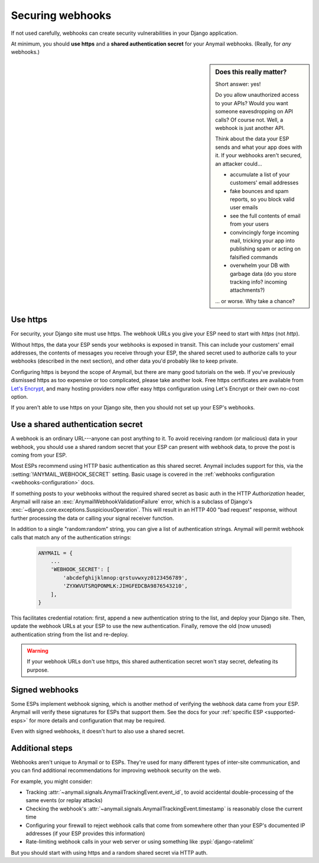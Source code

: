 .. _securing-webhooks:

Securing webhooks
=================

If not used carefully, webhooks can create security vulnerabilities
in your Django application.

At minimum, you should **use https** and a **shared authentication secret**
for your Anymail webhooks. (Really, for *any* webhooks.)


.. sidebar:: Does this really matter?

    Short answer: yes!

    Do you allow unauthorized access to your APIs? Would you want
    someone eavesdropping on API calls? Of course not. Well, a webhook
    is just another API.

    Think about the data your ESP sends and what your app does with it.
    If your webhooks aren't secured, an attacker could...

    * accumulate a list of your customers' email addresses
    * fake bounces and spam reports, so you block valid user emails
    * see the full contents of email from your users
    * convincingly forge incoming mail, tricking your app into publishing
      spam or acting on falsified commands
    * overwhelm your DB with garbage data (do you store tracking info?
      incoming attachments?)

    ... or worse. Why take a chance?


Use https
---------

For security, your Django site must use https. The webhook URLs you
give your ESP need to start with *https* (not *http*).

Without https, the data your ESP sends your webhooks is exposed in transit.
This can include your customers' email addresses, the contents of messages
you receive through your ESP, the shared secret used to authorize calls
to your webhooks (described in the next section), and other data you'd
probably like to keep private.

Configuring https is beyond the scope of Anymail, but there are many good
tutorials on the web. If you've previously dismissed https as too expensive
or too complicated, please take another look. Free https certificates are
available from `Let's Encrypt`_, and many hosting providers now offer easy
https configuration using Let's Encrypt or their own no-cost option.

If you aren't able to use https on your Django site, then you should
not set up your ESP's webhooks.

.. _Let's Encrypt: https://letsencrypt.org/


.. setting:: ANYMAIL_WEBHOOK_SECRET

Use a shared authentication secret
----------------------------------

A webhook is an ordinary URL---anyone can post anything to it.
To avoid receiving random (or malicious) data in your webhook,
you should use a shared random secret that your ESP can present
with webhook data, to prove the post is coming from your ESP.

Most ESPs recommend using HTTP basic authentication as this shared
secret. Anymail includes support for this, via the
:setting:`!ANYMAIL_WEBHOOK_SECRET` setting.
Basic usage is covered in the
:ref:`webhooks configuration <webhooks-configuration>` docs.

If something posts to your webhooks without the required shared
secret as basic auth in the HTTP *Authorization* header, Anymail will
raise an :exc:`AnymailWebhookValidationFailure` error, which is
a subclass of Django's :exc:`~django.core.exceptions.SuspiciousOperation`.
This will result in an HTTP 400 "bad request" response, without further processing
the data or calling your signal receiver function.

In addition to a single "random:random" string, you can give a list
of authentication strings. Anymail will permit webhook calls that match
any of the authentication strings:

   .. code-block:: python

      ANYMAIL = {
          ...
          'WEBHOOK_SECRET': [
              'abcdefghijklmnop:qrstuvwxyz0123456789',
              'ZYXWVUTSRQPONMLK:JIHGFEDCBA9876543210',
          ],
      }

This facilitates credential rotation: first, append a new authentication
string to the list, and deploy your Django site. Then, update the webhook
URLs at your ESP to use the new authentication. Finally, remove the old
(now unused) authentication string from the list and re-deploy.

.. warning::

    If your webhook URLs don't use https, this shared authentication
    secret won't stay secret, defeating its purpose.


Signed webhooks
---------------

Some ESPs implement webhook signing, which is another method of verifying
the webhook data came from your ESP. Anymail will verify these signatures
for ESPs that support them. See the docs for your
:ref:`specific ESP <supported-esps>` for more details and configuration
that may be required.

Even with signed webhooks, it doesn't hurt to also use a shared secret.


Additional steps
----------------

Webhooks aren't unique to Anymail or to ESPs. They're used for many
different types of inter-site communication, and you can find additional
recommendations for improving webhook security on the web.

For example, you might consider:

* Tracking :attr:`~anymail.signals.AnymailTrackingEvent.event_id`,
  to avoid accidental double-processing of the same events (or replay attacks)
* Checking the webhook's :attr:`~anymail.signals.AnymailTrackingEvent.timestamp`
  is reasonably close the current time
* Configuring your firewall to reject webhook calls that come from
  somewhere other than your ESP's documented IP addresses (if your ESP
  provides this information)
* Rate-limiting webhook calls in your web server or using something
  like :pypi:`django-ratelimit`

But you should start with using https and a random shared secret via HTTP auth.
